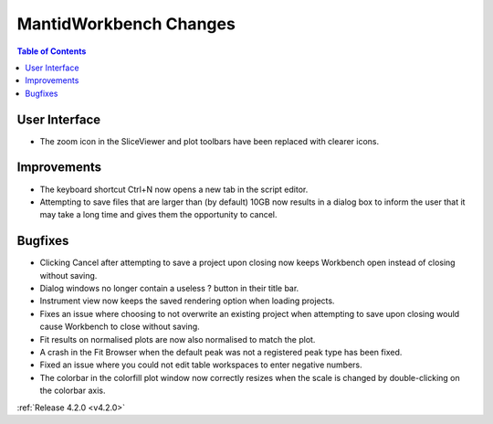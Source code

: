 =======================
MantidWorkbench Changes
=======================

.. contents:: Table of Contents
   :local:


User Interface
##############

- The zoom icon in the SliceViewer and plot toolbars have been replaced with clearer icons.

Improvements
############
- The keyboard shortcut Ctrl+N now opens a new tab in the script editor.

- Attempting to save files that are larger than (by default) 10GB now results in a dialog box to inform the user that it may take a long time and gives them the opportunity to cancel.

Bugfixes
########
- Clicking Cancel after attempting to save a project upon closing now keeps Workbench open instead of closing without saving.
- Dialog windows no longer contain a useless ? button in their title bar.
- Instrument view now keeps the saved rendering option when loading projects. 
- Fixes an issue where choosing to not overwrite an existing project when attempting to save upon closing would cause Workbench to close without saving.
- Fit results on normalised plots are now also normalised to match the plot.
- A crash in the Fit Browser when the default peak was not a registered peak type has been fixed.
- Fixed an issue where you could not edit table workspaces to enter negative numbers.
- The colorbar in the colorfill plot window now correctly resizes when the scale is changed by double-clicking on the colorbar axis.

:ref:`Release 4.2.0 <v4.2.0>`
